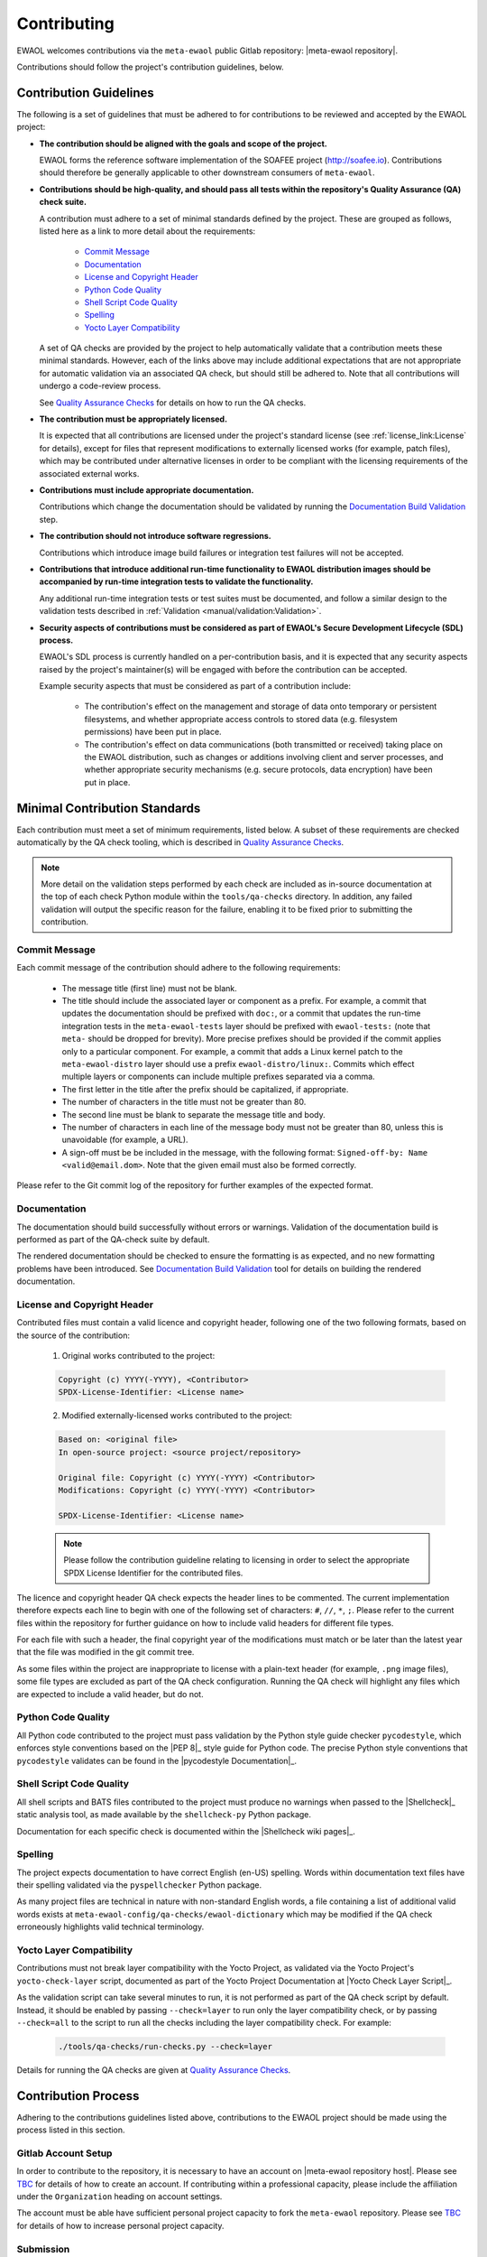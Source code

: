 ..
 # Copyright (c) 2022, Arm Limited.
 #
 # SPDX-License-Identifier: MIT

############
Contributing
############

EWAOL welcomes contributions via the ``meta-ewaol`` public Gitlab repository:
|meta-ewaol repository|.

Contributions should follow the project's contribution guidelines, below.

***********************
Contribution Guidelines
***********************

The following is a set of guidelines that must be adhered to for contributions
to be reviewed and accepted by the EWAOL project:

* **The contribution should be aligned with the goals and scope of the
  project.**

  EWAOL forms the reference software implementation of the SOAFEE project
  (`<http://soafee.io>`_). Contributions should therefore be generally
  applicable to other downstream consumers of ``meta-ewaol``.

* **Contributions should be high-quality, and should pass all tests within the
  repository's Quality Assurance (QA) check suite.**

  A contribution must adhere to a set of minimal standards defined by the
  project. These are grouped as follows, listed here as a link to more detail
  about the requirements:

    * `Commit Message`_
    * `Documentation`_
    * `License and Copyright Header`_
    * `Python Code Quality`_
    * `Shell Script Code Quality`_
    * `Spelling`_
    * `Yocto Layer Compatibility`_

  A set of QA checks are provided by the project to help automatically validate
  that a contribution meets these minimal standards. However, each of the links
  above may include additional expectations that are not appropriate for
  automatic validation via an associated QA check, but should still be adhered
  to. Note that all contributions will undergo a code-review process.

  See `Quality Assurance Checks`_ for details on how to run the QA checks.

* **The contribution must be appropriately licensed.**

  It is expected that all contributions are licensed under the project's
  standard license (see :ref:`license_link:License` for details), except for
  files that represent modifications to externally licensed works (for example,
  patch files), which may be contributed under alternative licenses in order to
  be compliant with the licensing requirements of the associated external works.

* **Contributions must include appropriate documentation.**

  Contributions which change the documentation should be validated by running
  the `Documentation Build Validation`_ step.

* **The contribution should not introduce software regressions.**

  Contributions which introduce image build failures or integration test
  failures will not be accepted.

* **Contributions that introduce additional run-time functionality to EWAOL
  distribution images should be accompanied by run-time integration tests to
  validate the functionality.**

  Any additional run-time integration tests or test suites must be documented,
  and follow a similar design to the validation tests described in
  :ref:`Validation <manual/validation:Validation>`.

* **Security aspects of contributions must be considered as part of EWAOL's
  Secure Development Lifecycle (SDL) process.**

  EWAOL's SDL process is currently handled on a per-contribution basis, and it
  is expected that any security aspects raised by the project's maintainer(s)
  will be engaged with before the contribution can be accepted.

  Example security aspects that must be considered as part of a contribution
  include:

    * The contribution's effect on the management and storage of data onto
      temporary or persistent filesystems, and whether appropriate access
      controls to stored data (e.g. filesystem permissions) have been put in
      place.

    * The contribution's effect on data communications (both transmitted or
      received) taking place on the EWAOL distribution, such as changes or
      additions involving client and server processes, and whether appropriate
      security mechanisms (e.g. secure protocols, data encryption) have been put
      in place.

******************************
Minimal Contribution Standards
******************************

Each contribution must meet a set of minimum requirements, listed below. A
subset of these requirements are checked automatically by the QA check tooling,
which is described in `Quality Assurance Checks`_.

.. note::
  More detail on the validation steps performed by each check are included as
  in-source documentation at the top of each check Python module within the
  ``tools/qa-checks`` directory. In addition, any failed validation will output
  the specific reason for the failure, enabling it to be fixed prior to
  submitting the contribution.

Commit Message
==============

Each commit message of the contribution should adhere to the following
requirements:

  * The message title (first line) must not be blank.
  * The title should include the associated layer or component as a prefix. For
    example, a commit that updates the documentation should be prefixed with
    ``doc:``, or a commit that updates the run-time integration tests in the
    ``meta-ewaol-tests`` layer should be prefixed with ``ewaol-tests:`` (note
    that ``meta-`` should be dropped for brevity). More precise prefixes should
    be provided if the commit applies only to a particular component. For
    example, a commit that adds a Linux kernel patch to the
    ``meta-ewaol-distro`` layer should use a prefix ``ewaol-distro/linux:``.
    Commits which effect multiple layers or components can include multiple
    prefixes separated via a comma.
  * The first letter in the title after the prefix should be capitalized, if
    appropriate.
  * The number of characters in the title must not be greater than 80.
  * The second line must be blank to separate the message title and body.
  * The number of characters in each line of the message body must not be
    greater than 80, unless this is unavoidable (for example, a URL).
  * A sign-off must be be included in the message, with the following format:
    ``Signed-off-by: Name <valid@email.dom>``. Note that the given email must
    also be formed correctly.

Please refer to the Git commit log of the repository for further examples of the
expected format.

Documentation
=============

The documentation should build successfully without errors or warnings.
Validation of the documentation build is performed as part of the QA-check
suite by default.

The rendered documentation should be checked to ensure the formatting is as
expected, and no new formatting problems have been introduced. See
`Documentation Build Validation`_ tool for details on building the rendered
documentation.

License and Copyright Header
=============================

Contributed files must contain a valid licence and copyright header, following
one of the two following formats, based on the source of the contribution:

  1. Original works contributed to the project:

  .. code-block:: console

      Copyright (c) YYYY(-YYYY), <Contributor>
      SPDX-License-Identifier: <License name>

  2. Modified externally-licensed works contributed to the project:

  .. code-block:: console

      Based on: <original file>
      In open-source project: <source project/repository>

      Original file: Copyright (c) YYYY(-YYYY) <Contributor>
      Modifications: Copyright (c) YYYY(-YYYY) <Contributor>

      SPDX-License-Identifier: <License name>

  .. note::
    Please follow the contribution guideline relating to licensing in order to
    select the appropriate SPDX License Identifier for the contributed files.

The licence and copyright header QA check expects the header lines to be
commented. The current implementation therefore expects each line to begin with
one of the following set of characters: ``#``, ``//``, ``*``, ``;``. Please
refer to the current files within the repository for further guidance on how to
include valid headers for different file types.

For each file with such a header, the final copyright year of the modifications
must match or be later than the latest year that the file was modified in the
git commit tree.

As some files within the project are inappropriate to license with a plain-text
header (for example, ``.png`` image files), some file types are excluded as part
of the QA check configuration. Running the QA check will highlight any files
which are expected to include a valid header, but do not.

Python Code Quality
===================

All Python code contributed to the project must pass validation by the Python
style guide checker ``pycodestyle``, which enforces style conventions based on
the |PEP 8|_ style guide for Python code. The precise Python style conventions
that ``pycodestyle`` validates can be found in the |pycodestyle Documentation|_.

Shell Script Code Quality
=========================

All shell scripts and BATS files contributed to the project must produce no
warnings when passed to the |Shellcheck|_ static analysis tool, as made
available by the ``shellcheck-py`` Python package.

Documentation for each specific check is documented within the
|Shellcheck wiki pages|_.

Spelling
========

The project expects documentation to have correct English (en-US) spelling.
Words within documentation text files have their spelling validated via the
``pyspellchecker`` Python package.

As many project files are technical in nature with non-standard English words, a
file containing a list of additional valid words exists at
``meta-ewaol-config/qa-checks/ewaol-dictionary`` which may be modified if the
QA check erroneously highlights valid technical terminology.

Yocto Layer Compatibility
=========================

Contributions must not break layer compatibility with the Yocto Project, as
validated via the Yocto Project's ``yocto-check-layer`` script, documented as
part of the Yocto Project Documentation at |Yocto Check Layer Script|_.

As the validation script can take several minutes to run, it is not performed as
part of the QA check script by default. Instead, it should be enabled by passing
``--check=layer`` to run only the layer compatibility check, or by passing
``--check=all`` to the script to run all the checks including the layer
compatibility check. For example:

  .. code-block:: console

    ./tools/qa-checks/run-checks.py --check=layer

Details for running the QA checks are given at `Quality Assurance Checks`_.

********************
Contribution Process
********************

Adhering to the contributions guidelines listed above, contributions to the
EWAOL project should be made using the process listed in this section.

Gitlab Account Setup
====================

In order to contribute to the repository, it is necessary to have an account on
|meta-ewaol repository host|. Please see `TBC`_ for details of how to create an
account. If contributing within a professional capacity, please include the
affiliation under the ``Organization`` heading on account settings.

The account must be able have sufficient personal project capacity to fork the
``meta-ewaol`` repository. Please see `TBC`_ for details of how to
increase personal project capacity.

.. _TBC: https://

Submission
==========

.. note::
  The mechanics of the EWAOL submission process has not yet been established.
  The process described here is therefore subject to change.

With an appropriate Gitlab account, a contribution can be submitted to
|meta-ewaol repository| via the following process:

1. If the contribution relates to a Gitlab Issue (for example, fixes a reported
   bug, resolves a raised security concern, or implements a related feature
   request) please include the relevant ``meta-ewaol`` Gitlab Issue ID within
   the Git commit message(s) of the contribution.

2. Fork the ``meta-ewaol`` Gitlab repository.

3. Push changes to a branch on the forked repository. This contribution branch
   should be based on the latest development branch of ``meta-ewaol``, which
   is: |meta-ewaol contributions branch|.

4. Submit a Merge Request to ``meta-ewaol`` using the contribution branch on the
   forked repository. Please include all information required by the project's
   Merge Request template.

****************
Supporting Tools
****************

To support contributions, the project provides tooling for building and
validating the documentation, and for running automated quality-assurance
validation related to the minimal standards listed in
`Minimal Contribution Standards`_. These tools are detailed below.

.. _contributing_documentation_build_validation:

Documentation Build Validation
==============================

EWAOL provides a Python script to locally build and render the documentation,
available at ``tools/build/doc-build.py``. This script will install all
necessary Python packages into a temporary Python Virtual Environment, and
generate an HTML version of the documentation under ``public/``. The script
requires Python 3.8 or greater, and to build the EWAOL documentation should be
called from the ``meta-ewaol`` directory via:

.. code-block:: console

    ./tools/build/doc-build.py

The generated documentation can be accessed by opening ``public/index.html`` in
a web browser.

For further information about the parameters, call the help function of the
script:

.. code-block:: console

    ./tools/build/doc-build.py --help

Quality Assurance Checks
========================

The project provides tooling for running Quality Assurance (QA) checks on the
repository. These checks aim to automatically validate that contributions adhere
to a set of minimal standards, defined by the project and documented earlier at
`Minimal Contribution Standards`_.

The tooling is provided as a set of Python scripts that can be found within the
``tools/qa-checks/`` directory of the repository. In order to run the tool, the
system must have installed Python 3 (version 3.8 or greater), the PyYAML Python
package available via pip (5.4.1 is the project's currently supported version),
and Git version 2.25 or greater.

.. note::
   Git version 2.25 may not be available via the default PPAs included with
   Ubuntu 18.04. On this distribution, it can be made available via the
   Git stable releases PPA: ``add-apt-repository ppa:git-core/ppa``

The QA-checks should be run for each commit of the contribution, by executing
``run-checks.py`` via the following command:

.. code-block:: console

    ./tools/qa-checks/run-checks.py --check=all

The script should pass with no errors or warnings.
